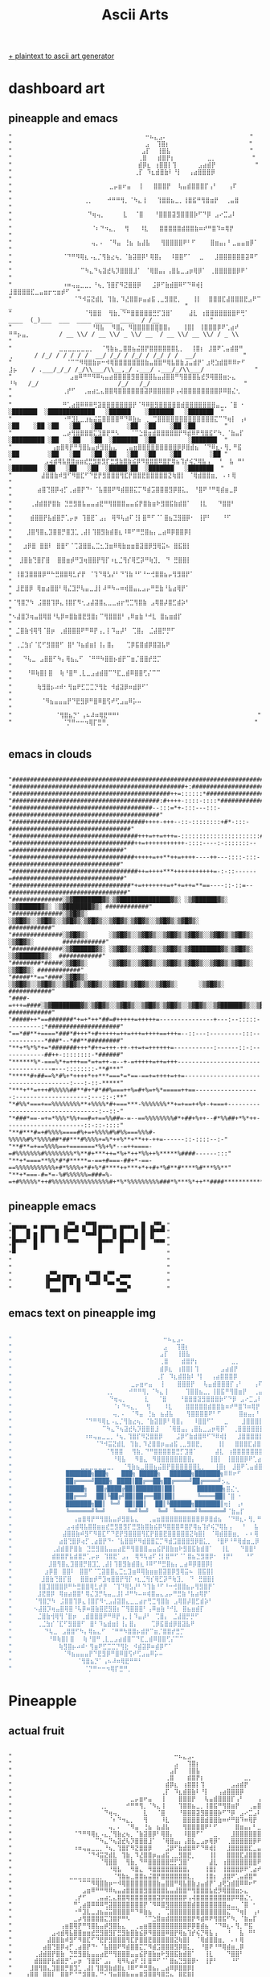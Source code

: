 #+title: Ascii Arts

[[https://patorjk.com/software/taag/][+ plaintext to ascii art generator]]

* dashboard art
** pineapple and emacs
#+begin_src
"                                     ⠒⠦⣄⣠⠄                       "
"                                     ⣠  ⢹⣿⡆                      "
"                                    ⣠⡏  ⢸⣿⣧                      "
"                                   ⢀⣿   ⣾⣿⡟⡆         ⣀⡀          "
"                                   ⣾⡿⣆ ⢰⣿⣿⡇⢹      ⣠⣴⣾⡟           "
"                                  ⢀⡏ ⠹⣆⣾⣿⣷⠇⠘⡇  ⢠⣴⣿⣿⣿⡿            "
"                           ⣀⡤⣶⠖⣤  ⢸   ⣿⣿⣿⡟  ⢧⣤⣾⣿⣿⣿⡏⢠⠃   ⢠⠏       "
"                    ⢀⡀    ⠚⠛⠛⢻⡀⠈⠳⣄⢸   ⢹⣿⣿⣦⣀⡀⢸⣿⣯⠛⢻⣿⣶⡟  ⢀⣤⣿        "
"                     ⠙⢶⢤⡀     ⣇  ⠈⣿   ⠘⣿⣿⣿⣽⣻⣿⣿⣿⡷⠋⠙⡿ ⣠⠔⣉⣠⠇        "
"                      ⠈⠆⠙⠲⣄⡀  ⢻   ⠸⣇   ⣿⣿⣿⣿⣿⣾⣿⣿⣷⠶⠞⠛⣿⠹⠶⢿⡟         "
"                      ⢤⡀⠄ ⠈⠻⣤ ⢘⣦ ⣦⣼⣧   ⢻⣿⣿⣿⣿⠟⠃⠋    ⣿⣶⣤⡄⠃⣀⣤⣤⣶⡿⠁   "
"              ⠈⠙⠛⠻⢿⣆⠠⣄⡈⢻⣷⣔⢦⡀⠈⣷⣽⣿⡿⠃⢿⣿⡄  ⠸⣿⣿⠋⠁  ⣀   ⣸⣿⣿⣿⣿⣿⣿⣽⠿⠋     "
"                   ⠉⠳⣄⠙⢦⣽⣞⢧⡹⣿⣿⣿⣸⠁ ⠈⢿⣿⣤⡄⢠⣿⣧⣀⣠⡶⢿⡿⠁ ⢀⣿⣿⣿⣿⣿⡿⠟⠁       "
"              ⠰⠶⢤⣤⣀⣀⡀⠘⢦⡀⢹⣿⡏⠻⣝⣿⣿⡿   ⣨⡿⠋⣷⣾⣿⠿⠋⠙⠿⢾⡇  ⣸⣿⣿⣿⣿⣏⣀⣤⣶⡖⢒⣶⡾⠋  "
"                 ⠈⠙⠺⣭⣝⣾⣇ ⢹⣷⡀⠹⣜⣿⣿⡶⣤⣴⣯⢀⣀⣻⣿⣟⡀   ⢸⡇  ⣿⣿⣿⣏⣼⣿⣿⣿⣟⣠⠟⠉                  _                              __                "
"                    ⠈⢻⣿⣿  ⢻⣷⡀⠙⠛⣿⣿⣿⣿⣿⣛⡋⣹⣿⠁    ⣼⣇ ⢰⣿⣿⣿⣿⣿⣿⣿⠟⢛⠁             ____  (_)___  ___  ____ _____  ____  / /__              "
"                      ⠘⢿⣧  ⠻⣿⣄ ⠻⣿⣿⣿⣿⣿⣿⣿⣿⡄   ⢸⣿⡇ ⢸⣿⣿⣿⡿⠟⢁⣴⠞ ⠛⠛⡦⣤⡀        / __ \\/ / __ \\/ _ \\/ __ `/ __ \\/ __ \\/ / _ \\             "
"             ⣀⣀⣀⣀⣀⣀⣀⡀  ⠈⢻⣷⣦⣀⣿⣿⣦⣬⣿⡟⣿⣿⣿⣿⣿⣿⣇⡀  ⢸⣿⡆ ⣸⣿⠟⢁⣤⣾⣿⠛       ⢀      / /_/ / / / / /  __/ /_/ / /_/ / /_/ / /  __/             "
"               ⠈⠉⠉⠻⢿⣿⣷⡶⠒⠺⢿⣿⣿⣿⣿⣿⣿⣿⣷⣤⣿⣿⠛⢿⣧⣿⣷⣰⣤⣾⡟⠁⣰⢟⣱⣾⣿⠿⠿⠖⠋       ⣸⡦    / .___/_/_/ /_/\\___/\\__,_/ .___/ .___/_/\\___/              "
"                ⣠⣶⠿⠛⠛⠻⠿⢦⣤⣴⣿⣿⣿⣿⣻⣿⣿⣿⣿⣧⣤⣼⣿⣿⠛⢻⣿⣿⣿⣧⣞⡻⢿⣿⣿⣶⡢⣄         ⠘⠳   /_/                      /_/   /_/                          "
"              ⢀⡞⠋  ⢀⣤⣴⣂⣄⣿⣿⢿⣿⣿⣿⣿⣿⣿⣽⡿⣿⣿⣿⣿⡿⢠⢼⣿⣿⣿⣿⣿⣿⣿⣿⡿⠿⣿⣌⢂                                                                         "
"              ⠛⢁⣴⣿⠿⠿⠿⢛⣽⣿⣿⣿⣿⣿⣿⣿⡟⠈⠻⠿⣿⣻⣿⣿⣿⣿⣿⣾⣿⣿⣿⣿⣿⣿⣿⣤⣀⡀⠈⣿ ⠂             ░███████  ░█████████████   ░██████    ░███████   ░███████  "
"              ⠐⠛⣹⣇⣀⣰⣦⣬⣭⣿⣿⣿⣿⠛⠙⠿⣷⣦ ⢀ ⢉⣿⣿⣿⣿⣿⣿⣿⣿⣿⣿⣿⣿⣿⣍⠉⠙⢶⡇ ⢠⠆           ░██    ░██ ░██   ░██   ░██       ░██  ░██    ░██ ░██        "
"              ⣀⡴⢻⣿⣿⣿⣿⣍⣹⣿⡟⠛⠣   ⠈⠉⣑⣿⣶⣾⣿⣿⣿⣿⣿⡟⠻⣾⠿⠟⢻⣿⣯⠋⠳⡀⠈⣷⣤⡏            ░█████████ ░██   ░██   ░██  ░███████  ░██         ░███████  "
"           ⢠⣶⣿⢿⡟⠛⢻⣿⣧⣤⡾⣻⣿⣧⣄  ⢀⣤⣶⣿⣿⣿⣿⣿⣿⣿⣿⣿⡿⡿⣿⣾⣦ ⠈⠙⠿⣆⠄⢻⡀⠛⣯             ░██        ░██   ░██   ░██ ░██   ░██  ░██    ░██        ░██ "
"         ⣠⢴⣾⢿⣧⣿⣿⣶⣶⣞⣛⣻⣿⣻⡏⣛⣻⣷⣿⣷⣮⡿⠻⣿⣿⣿⠿⣿⡟⢿⣦⢹⡞⢮⡙⢿⣧⢠  ⠘  ⣧ ⠛⠃             ░███████  ░██   ░██   ░██  ░█████░██  ░███████   ░███████  "
"        ⣼⣿⣿⣷⠾⣻⠋⠻⣿⣏⠋⠙⣟⡟⣻⣿⣿⣿⢻⣏⡟⣿⣿⣟⣿⣿⣿⣿⣿⣝⢷⣿⡇ ⠈⢿⣾⣿⣿⣶⡀ ⠄⠆⢿                                                                           "
"       ⣴⣿⢙⣿⡿⢴⡋⢀⣴⣿⡟⠙⠂⠈⣧⣿⣿⠟⠻⣾⣿⣿⣍⡉⠻⣾⣩⣿⣿⣿⣻⡿⣿⣅⡀ ⠘⣿⠟⠘⠛⢿⣾⣶⣀⡿                                                                           "
"     ⢀⣼⣾⣿⡟⣿⣷ ⣙⣛⣻⣿⣧⣤⣤⣴⣟⠛⢻⣿⣿⣿⣤⣤⣮⡟⣿⣷⣶⠗⣻⣿⣯⣷⣾⣿⠁  ⢸⣇   ⠙⣿⣿⠃                                                                           "
"     ⣾⣿⣿⡟⣧⣾⣿⡛⢁⡤⡶ ⢹⣿⣟⠁⣠⡄ ⢿⠻⢧⣴⠏⢘⡇⣿⠛⠋⠈⠁⣿⣦⣙⣻⣿⡿⠂ ⢸⡟⠃   ⠘⠋                                                                            "
"    ⣸⣿⢻⣿⣄⣹⣿⣿⡛⣿⣹⣁⢀⣼⡇⢹⣿⣻⣷⣾⣿⣆⠸⠿⠋⠛⣛⣿⣦⡄⣀⣴⠿⡿⣿⣿⡿⡇                       "
"   ⣰⡿⣿ ⣿⣿⠇ ⣿⣿⠋⠈⢉⣽⣿⣿⣄⣉⣂⣹⣶⠿⢿⣷⣶⣶⣿⣽⣿⡿⣻⢿⣭⠦ ⣿⣯⣿⡇                       "
"  ⣸⣿⣷⢙⣿⡏⣿  ⣿⣿⣶⡾⠛⣹⢶⣿⣿⡟⢻⡏⠰⣆⣈⢻⡎⢿⣋⡽⠛⢷⣹⡀ ⠙ ⣛⣿⣿⡇                       "
" ⢸⣿⣹⣿⣿⣿⡿⠛⠓⣛⣿⣿⢿⣃⡞⡟ ⠈⢹⠙⢿⣣⡜⠃⠙⢹⣷⠘⠋⠘⠒⢚⣿⣿⣦⡤⢻⣻⣿⡟⠁                       "
" ⣸⣟⣿⡿ ⢿⣶⣴⣿⣿⠃⢿⣌⣹⡛⢧⣤⣀⣸⡇⠼⠛⠳⠤⠶⢾⣿⣤⣄⣠⡤⠛⣛⣷⠘⣧⣴⢿⡟⠁                        "
"⠈⢻⣿⡙⠳ ⣨⣿⣿⢹⡿⣄⢸⣿⡏⠻⢂⣠⣼⣽⣿⣄⣀⣀⣴⡖⢛⣉⢻⣿⣷ ⣠⢿⣿⡼⣿⣋⣾⡵⠃                        "
"⠢⣼⣿⡹⢶⣤⣿⢿⣿⠘⢧⡿⠶⣿⣷⣿⣟⣻⣿⡆⠉⢻⣿⣿⣿⠃⢠⠿⣶⣷⠘⠚⣇ ⣿⣦⣶⣾⡏                          "
" ⣈⣿⣷⢺⢿⢻⠈⣿⡶ ⢀⣾⣿⣿⣿⠟⠛⠿⡟⢠⡀⡇⠹⣤⡼⠃ ⢉⣿⡄ ⣈⣼⣿⡛⡛⠋                           "
" ⢀⣈⣳⡎⠈⣏⠋⣻⣿⣿⠋ ⣿⠃⠹⣦⣾⣶⡇⢸⡄⣿⡄   ⢉⡿⣯⣿⣾⡿⣿⣽⣧⠟                            "
"   ⠙⢧⣀ ⣠⣿⣿⠋⠳⡄⢿⣦⣄⠋ ⠈⠛⠛⠳⣿⣿⡦⣾⡟⠉⣶⡈⣿⣿⡞⣛⡉                              "
"    ⠘⠿⢷⣿⡇⣿  ⢷⠘⣿⠛⢀⣇⣀⣠⣴⣾⣿⠉⠙⣏⣀⣾⠿⣿⣿⢋⡌⠉⠉                              "
"       ⢷⣻⣿⡦⠴⠾⠂⢻⣶⠟⣋⣉⣉⡙⢻⣗ ⠺⣾⣽⡿⠶⣾⡿⠋⠁                                "
"        ⠈⠻⣦⣤⣤⣤⡟⠙⣟⣻⡿⠛⣿⠿⣿⢫⠞⢋⣠⣤⠿⡥⠤                                  "
"            ⠈⢻⣿⣦⡙⠁⢠⠦⠼⠶⢿⣟⠛⠛⠃                                      "
"              ⠈⡙⠛⠒⠒⠲⢿⡏⣛⠛⡀                                        "

#+end_src
** emacs in clouds
#+begin_src

"####################################################################################################"
"################################################+:##################################################"
"############################################++=::::::*##############################################"
"#########################################:#++++-::::-::::*##########################################"
"#######################################--:::=*+-:::---:::-##########################################"
"#####################################++++-+++--::-::::::::+#*-:::-##################################"
"###################################+++=++=+++=-::::::::::::::::::::::###############################"
"##################################++=+++++++++++-::::----:-:::::::--=###############################"
"##################################+++++=++**++=++++----++---::::-:::-###############################"
"###################################++=++++***+++++++++++=-:-::------=###############################"
"#################################*+=+++++++=+*+=++=**==----::-::=--#################################"
"##############░▒▓████████▓▒░▒▓██████████████▓▒░ ░▒▓██████▓▒░ ░▒▓██████▓▒░ ░▒▓███████▓▒░ ############"
"##############░▒▓█▓▒░      ░▒▓█▓▒░░▒▓█▓▒░░▒▓█▓▒░▒▓█▓▒░░▒▓█▓▒░▒▓█▓▒░░▒▓█▓▒░▒▓█▓▒░        ############"
"##############░▒▓█▓▒░      ░▒▓█▓▒░░▒▓█▓▒░░▒▓█▓▒░▒▓█▓▒░░▒▓█▓▒░▒▓█▓▒░      ░▒▓█▓▒░        ############"
"##############░▒▓██████▓▒░ ░▒▓█▓▒░░▒▓█▓▒░░▒▓█▓▒░▒▓████████▓▒░▒▓█▓▒░       ░▒▓██████▓▒░  ############"
"########*#####░▒▓█▓▒░      ░▒▓█▓▒░░▒▓█▓▒░░▒▓█▓▒░▒▓█▓▒░░▒▓█▓▒░▒▓█▓▒░             ░▒▓█▓▒░ ############"
"#####**==*####░▒▓█▓▒░      ░▒▓█▓▒░░▒▓█▓▒░░▒▓█▓▒░▒▓█▓▒░░▒▓█▓▒░▒▓█▓▒░░▒▓█▓▒░      ░▒▓█▓▒░ ############"
"####-=+++=####░▒▓████████▓▒░▒▓█▓▒░░▒▓█▓▒░░▒▓█▓▒░▒▓█▓▒░░▒▓█▓▒░░▒▓██████▓▒░░▒▓███████▓▒░  ############"
"#####++*==#######*+=+*++*##=#+++++=+++++=---------------+---:--:::::----------:*####################"
"==*##**+====*###*#+++*+#+++++=++=+++=++++==+++=--::---:---------:::------------*###*--*##**#########"
"**+*%*%*+=*#######+++*#++=+++-++-++=+=++++++=-----------:------::-:------------##++-::::::::-*######"
"******%*-===%*+=+++==*=+=++-=--+-=+++++=++=+++-----------------------------------=---::::::::-**#***"
"*****#+##==%*#%+*++++*++***===*=*==-==+=++++=++=--------------------------------------:---:-::-*****"
"***+**=+++#%%%%%##**#+*#*##%===++%=#+%=+%*=====++==------------------:--------------------:---::-:**"
"*#%%*===+==%%%%%%%%**+%%%%*#+===***-%%%%%%%**+=+==++%+-+===+----------------------------------:--::-"
"*###*==-=+=*%%%*%%+==#=+==%%##=-=--==%%%%%%%%#*+##+%++--#*%%##+*%*++----------------------::-::-::::"
"**#***#=+#%%%%====#%+=+%%%%#%#%%===%%%#-%%%%%#%*%%%%##*##***#%%%%+=%*++%**+**++-++=------::-::::--:-"
"**#**=+==%%%%==+=======*%%+%*--=++====-=#%%%%%%%#%%%%%%%%*%**#+***++=*%+*++*%%++%*****%####------:::"
"**+*====**%%*#*#*****=-==+#===-##+*-==-==%%%%%%%%%%%+#*%%%%+*#+%*#****++***+*++#+*%#**#****%#***%%**"
"**+*===-#=*=-%#%%%%%%=###=%-=+#%%%%%*++#%%%%%%%%%%%%%%%%#+*%*%%%%%%%%%###*%***%*++**####***********#"
#+end_src
** pineapple\n emacs
#+begin_src
"▄▄▄▄  ▄ ▄▄▄▄  ▗▞▀▚▖▗▞▀▜▌▄▄▄▄  ▄▄▄▄  █ ▗▞▀▚▖"
"█   █ ▄ █   █ ▐▛▀▀▘▝▚▄▟▌█   █ █   █ █ ▐▛▀▀▘"
"█▄▄▄▀ █ █   █ ▝▚▄▄▖     █▄▄▄▀ █▄▄▄▀ █ ▝▚▄▄▖"
"█     █                 █     █     █      "
"▀                       ▀     ▀            "
"                                           "
"                                           "
"         ▗▞▀▚▖▄▄▄▄  ▗▞▀▜▌▗▞▀▘ ▄▄▄          "
"         ▐▛▀▀▘█ █ █ ▝▚▄▟▌▝▚▄▖▀▄▄           "
"         ▝▚▄▄▖█   █          ▄▄▄▀          "
#+end_src
** emacs text on pineapple img
#+begin_src lisp

"                                          ⠒⠦⣄⣠⠄                            "
"                                          ⣠⠀⠀⢹⣿⡆                           "
"                                         ⣠⡏⠀⠀⢸⣿⣧                           "
"                                         ⢀⣿⠀⠀⠀⣾⣿⡟⡆         ⣀⡀              "
"                                         ⣾⡿⣆⠀⢰⣿⣿⡇⢹      ⣠⣴⣾⡟               "
"                                        ⢀⡏⠀⠹⣆⣾⣿⣷⠇⠘⡇  ⢠⣴⣿⣿⣿⡿                "
"                                 ⣀⡤⣶⠖⣤  ⢸⠀⠀⠀⣿⣿⣿⡟⠀⠀⢧⣤⣾⣿⣿⣿⡏⢠⠃   ⢠⠏           "
"                          ⢀⡀    ⠚⠛⠛⢻⡀⠈⠳⣄⢸⠀⠀⠀⠀⢹⣿⣿⣦⣀⡀⢸⣿⣯⠛⢻⣿⣶⡟  ⢀⣤⣿           "
"                           ⠙⢶⢤⡀     ⣇⠀⠀⠈⣿⠀⠀⠀⠘⣿⣿⣿⣽⣻⣿⣿⣿⡷⠋⠙⡿ ⣠⠔⣉⣠⠇            "
"                            ⠈⠆⠙⠲⣄⡀  ⢻⠀⠀⠀⠸⣇⠀⠀⠀⣿⣿⣿⣿⣿⣾⣿⣿⣷⠶⠞⠛⣿⠹⠶⢿⡟             "
"                            ⢤⡀⠄⠀⠈⠻⣤ ⢘⣦⠀⣦⣼⣧⠀⠀⠀⢻⣿⣿⣿⣿⠟⠃⠋⠀⠀⠀⠀⣿⣶⣤⡄⠃⣀⣤⣤⣶⡿⠁       "
"                    ⠈⠙⠛⠻⢿⣆⠠⣄⡈⢻⣷⣔⢦⡀⠈⣷⣽⣿⡿⠃⢿⣿⡄⠀⠀⠸⣿⣿⠋⠁⠀⠀⣀⠀⠀⠀⣸⣿⣿⣿⣿⣿⣿⣽⠿⠋         "
"                         ⠉⠳⣄⠙⢦⣽⣞⢧⡹⣿⣿⣿⣸⠀⠀⠈⢿⣿⣤⡄⢠⣿⣧⣀⣠⡶⢿⡿⠁⠀⢀⣿⣿⣿⣿⣿⡿⠟⠁           "
"                    ⠰⠶⢤⣤⣀⣀⡀⠘⢦⡀⢹⣿⡏⠻⣝⣿⣿⡿⠀⠀⠀⣨⡿⠋⣷⣾⣿⠿⠋⠙⠿⢾⡇⠀⠀⣸⣿⣿⣿⣿⣏⣀⣤⣶⡖⢒⣶⡾⠋      "
"                       ⠈⠙⠺⣭⣝⣾⣇⠀⢹⣷⡀⠹⣜⣿⣿⡶⣤⣴⣯⢀⣀⣻⣿⣟⡀⠀⠀⠀⢸⡇⠀⠀⣿⣿⣿⣏⣼⣿⣿⣿⣟⣠⠟⠉        "
"                          ⠈⢻⣿⣿⠀⠀⢻⣷⡀⠙⠛⣿⣿⣿⣿⣿⣛⡋⣹⣿⠁⠀⠀⠀⠀⣼⣇⠀⢰⣿⣿⣿⣿⣿⣿⣿⠟⢛⠁          "
"                            ⠘⢿⣧⠀⠀⠻⣿⣄⠀⠻⣿⣿⣿⣿⣿⣿⣿⣿⡄⠀⠀⠀⢸⣿⡇⠀⢸⣿⣿⣿⡿⠟⢁⣴⠞            "
"                   ⣀⣀⣀⣀⣀⣀⣀⡀  ⠈⢻⣷⣦⣀⣿⣿⣦⣬⣿⡟⣿⣿⣿⣿⣿⣿⣇⡀⠀⠀⢸⣿⡆⠀⣸⣿⠟⢁⣤⣾⣿⠛             "
"               ███████╗███╗⠀⠀ ███╗ █████╗⠀⠀██████╗███████╗⠿⠿⠖⠋             "
"               ██╔════╝████╗⠀████║██╔══██╗██╔════╝██╔════╝⡢⣄               "
"               █████╗⠀⠀██╔████╔██║███████║██║⠀⠀⠀⠀⠀███████╗⣿⣌⢂              "
"               ██╔══╝⠀⠀██║╚██╔╝██║██╔══██║██║⠀⠀⠀⠀⠀╚════██║⠈⣿ ⠂             "
"               ███████╗██║⠀╚═╝⠀██║██║⠀⠀██║╚██████╗███████║⢶⡇ ⢠⠆            "
"               ╚══════╝╚═╝⠀⠀⠀⠀⠀╚═╝╚═╝⠀⠀╚═╝⠀╚═════╝╚══════╝⠈⣷⣤⡏             "
"                 ⢠⣶⣿⢿⡟⠛⢻⣿⣧⣤⡾⣻⣿⣧⣄⠀⠀⢀⣤⣶⣿⣿⣿⣿⣿⣿⣿⣿⣿⡿⡿⣿⣾⣦⠀⠈⠙⠿⣆⠄⢻⡀⠛⣯              "
"               ⣠⢴⣾⢿⣧⣿⣿⣶⣶⣞⣛⣻⣿⣻⡏⣛⣻⣷⣿⣷⣮⡿⠻⣿⣿⣿⠿⣿⡟⢿⣦⢹⡞⢮⡙⢿⣧⢠⠀⠀⠘⠀⠀⣧ ⠛⠃             "
"              ⣼⣿⣿⣷⠾⣻⠋⠻⣿⣏⠋⠙⣟⡟⣻⣿⣿⣿⢻⣏⡟⣿⣿⣟⣿⣿⣿⣿⣿⣝⢷⣿⡇ ⠈⢿⣾⣿⣿⣶⡀⠀⠄⠆⢿                "
"             ⣴⣿⢙⣿⡿⢴⡋⢀⣴⣿⡟⠙⠂⠈⣧⣿⣿⠟⠻⣾⣿⣿⣍⡉⠻⣾⣩⣿⣿⣿⣻⡿⣿⣅⡀ ⠘⣿⠟⠘⠛⢿⣾⣶⣀⡿                "
"           ⢀⣼⣾⣿⡟⣿⣷⠀⣙⣛⣻⣿⣧⣤⣤⣴⣟⠛⢻⣿⣿⣿⣤⣤⣮⡟⣿⣷⣶⠗⣻⣿⣯⣷⣾⣿⠁  ⢸⣇   ⠙⣿⣿⠃                "
"           ⣾⣿⣿⡟⣧⣾⣿⡛⢁⡤⡶⠀⢹⣿⣟⠁⣠⡄⠀⢿⠻⢧⣴⠏⢘⡇⣿⠛⠋⠈⠁⣿⣦⣙⣻⣿⡿⠂ ⢸⡟⠃   ⠘⠋                 "
"          ⣸⣿⢻⣿⣄⣹⣿⣿⡛⣿⣹⣁⢀⣼⡇⢹⣿⣻⣷⣾⣿⣆⠸⠿⠋⠛⣛⣿⣦⡄⣀⣴⠿⡿⣿⣿⡿⡇                           "
"         ⣰⡿⣿⠀⣿⣿⠇⠀⣿⣿⠋⠈⢉⣽⣿⣿⣄⣉⣂⣹⣶⠿⢿⣷⣶⣶⣿⣽⣿⡿⣻⢿⣭⠦⠀⣿⣯⣿⡇                           "
"        ⣸⣿⣷⢙⣿⡏⣿⠀⠀⣿⣿⣶⡾⠛⣹⢶⣿⣿⡟⢻⡏⠰⣆⣈⢻⡎⢿⣋⡽⠛⢷⣹⡀⠀⠙⠀⣛⣿⣿⡇                           "
"       ⢸⣿⣹⣿⣿⣿⡿⠛⠓⣛⣿⣿⢿⣃⡞⡟⠀⠈⢹⠙⢿⣣⡜⠃⠙⢹⣷⠘⠋⠘⠒⢚⣿⣿⣦⡤⢻⣻⣿⡟⠁                           "
"       ⣸⣟⣿⡿⠀⢿⣶⣴⣿⣿⠃⢿⣌⣹⡛⢧⣤⣀⣸⡇⠼⠛⠳⠤⠶⢾⣿⣤⣄⣠⡤⠛⣛⣷⠘⣧⣴⢿⡟⠁                            "
"      ⠈⢻⣿⡙⠳⠀⣨⣿⣿⢹⡿⣄⢸⣿⡏⠻⢂⣠⣼⣽⣿⣄⣀⣀⣴⡖⢛⣉⢻⣿⣷⠀⣠⢿⣿⡼⣿⣋⣾⡵⠃                            "
"      ⠢⣼⣿⡹⢶⣤⣿⢿⣿⠘⢧⡿⠶⣿⣷⣿⣟⣻⣿⡆⠉⢻⣿⣿⣿⠃⢠⠿⣶⣷⠘⠚⣇⠀⣿⣦⣶⣾⡏                              "
"       ⣈⣿⣷⢺⢿⢻⠈⣿⡶⠀⢀⣾⣿⣿⣿⠟⠛⠿⡟⢠⡀⡇⠹⣤⡼⠃⠀⢉⣿⡄⠀⣈⣼⣿⡛⡛⠋                               "
"       ⢀⣈⣳⡎⠈⣏⠋⣻⣿⣿⠋⠀⣿⠃⠹⣦⣾⣶⡇⢸⡄⣿⡄⠀⠀⠀⢉⡿⣯⣿⣾⡿⣿⣽⣧⠟                                "
"         ⠙⢧⣀⠀⣠⣿⣿⠋⠳⡄⢿⣦⣄⠋⠀⠈⠛⠛⠳⣿⣿⡦⣾⡟⠉⣶⡈⣿⣿⡞⣛⡉                                  "
"          ⠘⠿⢷⣿⡇⣿⠀⠀⢷⠘⣿⠛⢀⣇⣀⣠⣴⣾⣿⠉⠙⣏⣀⣾⠿⣿⣿⢋⡌⠉⠉                                  "
"             ⢷⣻⣿⡦⠴⠾⠂⢻⣶⠟⣋⣉⣉⡙⢻⣗⠀⠺⣾⣽⡿⠶⣾⡿⠋⠁                                    "
"              ⠈⠻⣦⣤⣤⣤⡟⠙⣟⣻⡿⠛⣿⠿⣿⢫⠞⢋⣠⣤⠿⡥⠤                                      "
"                  ⠈⢻⣿⣦⡙⠁⢠⠦⠼⠶⢿⣟⠛⠛⠃                                          "
"                    ⠈⡙⠛⠒⠒⠲⢿⡏⣛⠛⡀                                            "
#+end_src
* Pineapple
** actual fruit
#+begin_src

"⠀⠀⠀⠀⠀⠀⠀⠀⠀⠀⠀⠀⠀⠀⠀⠀⠀⠀⠀⠀⠀⠀⠀⠀⠀⠀⠀⠀⠀⠀⠀⠀⠀⠀⠀⠀⠀⠒⠦⣄⣠⠄⠀⠀⠀⠀⠀⠀⠀⠀⠀⠀⠀⠀⠀⠀⠀⠀⠀⠀⠀⠀⠀⠀⠀"
"⠀⠀⠀⠀⠀⠀⠀⠀⠀⠀⠀⠀⠀⠀⠀⠀⠀⠀⠀⠀⠀⠀⠀⠀⠀⠀⠀⠀⠀⠀⠀⠀⠀⠀⠀⠀⠀⣠⠀⠀⢹⣿⡆⠀⠀⠀⠀⠀⠀⠀⠀⠀⠀⠀⠀⠀⠀⠀⠀⠀⠀⠀⠀⠀⠀"
"⠀⠀⠀⠀⠀⠀⠀⠀⠀⠀⠀⠀⠀⠀⠀⠀⠀⠀⠀⠀⠀⠀⠀⠀⠀⠀⠀⠀⠀⠀⠀⠀⠀⠀⠀⠀⣠⡏⠀⠀⢸⣿⣧⠀⠀⠀⠀⠀⠀⠀⠀⠀⠀⠀⠀⠀⠀⠀⠀⠀⠀⠀⠀⠀⠀"
"⠀⠀⠀⠀⠀⠀⠀⠀⠀⠀⠀⠀⠀⠀⠀⠀⠀⠀⠀⠀⠀⠀⠀⠀⠀⠀⠀⠀⠀⠀⠀⠀⠀⠀⠀⢀⣿⠀⠀⠀⣾⣿⡟⡆⠀⠀⠀⠀⠀⠀⠀⠀⠀⣀⡀⠀⠀⠀⠀⠀⠀⠀⠀⠀⠀"
"⠀⠀⠀⠀⠀⠀⠀⠀⠀⠀⠀⠀⠀⠀⠀⠀⠀⠀⠀⠀⠀⠀⠀⠀⠀⠀⠀⠀⠀⠀⠀⠀⠀⠀⠀⣾⡿⣆⠀⢰⣿⣿⡇⢹⠀⠀⠀⠀⠀⠀⣠⣴⣾⡟⠀⠀⠀⠀⠀⠀⠀⠀⠀⠀⠀"
"⠀⠀⠀⠀⠀⠀⠀⠀⠀⠀⠀⠀⠀⠀⠀⠀⠀⠀⠀⠀⠀⠀⠀⠀⠀⠀⠀⠀⠀⠀⠀⠀⠀⠀⢀⡏⠀⠹⣆⣾⣿⣷⠇⠘⡇⠀⠀⢠⣴⣿⣿⣿⡿⠀⠀⠀⠀⠀⠀⠀⠀⠀⠀⠀⠀"
"⠀⠀⠀⠀⠀⠀⠀⠀⠀⠀⠀⠀⠀⠀⠀⠀⠀⠀⠀⠀⠀⠀⠀⠀⠀⠀⠀⣀⡤⣶⠖⣤⠀⠀⢸⠀⠀⠀⣿⣿⣿⡟⠀⠀⢧⣤⣾⣿⣿⣿⡏⢠⠃⠀⠀⠀⢠⠏⠀⠀⠀⠀⠀⠀⠀"
"⠀⠀⠀⠀⠀⠀⠀⠀⠀⠀⠀⠀⠀⠀⠀⠀⠀⠀⠀⠀⢀⡀⠀⠀⠀⠀⠚⠛⠛⢻⡀⠈⠳⣄⢸⠀⠀⠀⢹⣿⣿⣦⣀⡀⢸⣿⣯⠛⢻⣿⣶⡟⠀⠀⢀⣤⣿⠀⠀⠀⠀⠀⠀⠀⠀"
"⠀⠀⠀⠀⠀⠀⠀⠀⠀⠀⠀⠀⠀⠀⠀⠀⠀⠀⠀⠀⠀⠙⢶⢤⡀⠀⠀⠀⠀⠀⣇⠀⠀⠈⣿⠀⠀⠀⠘⣿⣿⣿⣽⣻⣿⣿⣿⡷⠋⠙⡿⠀⣠⠔⣉⣠⠇⠀⠀⠀⠀⠀⠀⠀⠀"
"⠀⠀⠀⠀⠀⠀⠀⠀⠀⠀⠀⠀⠀⠀⠀⠀⠀⠀⠀⠀⠀⠀⠈⠆⠙⠲⣄⡀⠀⠀⢻⠀⠀⠀⠸⣇⠀⠀⠀⣿⣿⣿⣿⣿⣾⣿⣿⣷⠶⠞⠛⣿⠹⠶⢿⡟⠀⠀⠀⠀⠀⠀⠀⠀⠀"
"⠀⠀⠀⠀⠀⠀⠀⠀⠀⠀⠀⠀⠀⠀⠀⠀⠀⠀⠀⠀⠀⠀⢤⡀⠄⠀⠈⠻⣤⠀⢘⣦⠀⣦⣼⣧⠀⠀⠀⢻⣿⣿⣿⣿⠟⠃⠋⠀⠀⠀⠀⣿⣶⣤⡄⠃⣀⣤⣤⣶⡿⠁⠀⠀⠀"
"⠀⠀⠀⠀⠀⠀⠀⠀⠀⠀⠀⠀⠀⠀⠈⠙⠛⠻⢿⣆⠠⣄⡈⢻⣷⣔⢦⡀⠈⣷⣽⣿⡿⠃⢿⣿⡄⠀⠀⠸⣿⣿⠋⠁⠀⠀⣀⠀⠀⠀⣸⣿⣿⣿⣿⣿⣿⣽⠿⠋⠀⠀⠀⠀⠀"
"⠀⠀⠀⠀⠀⠀⠀⠀⠀⠀⠀⠀⠀⠀⠀⠀⠀⠀⠀⠉⠳⣄⠙⢦⣽⣞⢧⡹⣿⣿⣿⣸⠁⠀⠈⢿⣿⣤⡄⢠⣿⣧⣀⣠⡶⢿⡿⠁⠀⢀⣿⣿⣿⣿⣿⡿⠟⠁⠀⠀⠀⠀⠀⠀⠀"
"⠀⠀⠀⠀⠀⠀⠀⠀⠀⠀⠀⠀⠀⠀⠰⠶⢤⣤⣀⣀⡀⠘⢦⡀⢹⣿⡏⠻⣝⣿⣿⡿⠀⠀⠀⣨⡿⠋⣷⣾⣿⠿⠋⠙⠿⢾⡇⠀⠀⣸⣿⣿⣿⣿⣏⣀⣤⣶⡖⢒⣶⡾⠋⠀⠀"
"⠀⠀⠀⠀⠀⠀⠀⠀⠀⠀⠀⠀⠀⠀⠀⠀⠀⠈⠙⠺⣭⣝⣾⣇⠀⢹⣷⡀⠹⣜⣿⣿⡶⣤⣴⣯⢀⣀⣻⣿⣟⡀⠀⠀⠀⢸⡇⠀⠀⣿⣿⣿⣏⣼⣿⣿⣿⣟⣠⠟⠉⠀⠀⠀⠀"
"⠀⠀⠀⠀⠀⠀⠀⠀⠀⠀⠀⠀⠀⠀⠀⠀⠀⠀⠀⠀⠈⢻⣿⣿⠀⠀⢻⣷⡀⠙⠛⣿⣿⣿⣿⣿⣛⡋⣹⣿⠁⠀⠀⠀⠀⣼⣇⠀⢰⣿⣿⣿⣿⣿⣿⣿⠟⢛⠁⠀⠀⠀⠀⠀⠀"
"⠀⠀⠀⠀⠀⠀⠀⠀⠀⠀⠀⠀⠀⠀⠀⠀⠀⠀⠀⠀⠀⠀⠘⢿⣧⠀⠀⠻⣿⣄⠀⠻⣿⣿⣿⣿⣿⣿⣿⣿⡄⠀⠀⠀⢸⣿⡇⠀⢸⣿⣿⣿⡿⠟⢁⣴⠞⠀⠛⠛⡦⣤⡀⠀⠀"
"⠀⠀⠀⠀⠀⠀⠀⠀⠀⠀⠀⠀⠀⣀⣀⣀⣀⣀⣀⣀⡀⠀⠀⠈⢻⣷⣦⣀⣿⣿⣦⣬⣿⡟⣿⣿⣿⣿⣿⣿⣇⡀⠀⠀⢸⣿⡆⠀⣸⣿⠟⢁⣤⣾⣿⠛⠀⠀⠀⠀⠀⠀⠀⢀⠀"
"⠀⠀⠀⠀⠀⠀⠀⠀⠀⠀⠀⠀⠀⠀⠀⠈⠉⠉⠻⢿⣿⣷⡶⠒⠺⢿⣿⣿⣿⣿⣿⣿⣿⣷⣤⣿⣿⠛⢿⣧⣿⣷⣰⣤⣾⡟⠁⣰⢟⣱⣾⣿⠿⠿⠖⠋⠀⠀⠀⠀⠀⠀⠀⣸⡦"
"⠀⠀⠀⠀⠀⠀⠀⠀⠀⠀⠀⠀⠀⠀⠀⠀⣠⣶⠿⠛⠛⠻⠿⢦⣤⣴⣿⣿⣿⣿⣻⣿⣿⣿⣿⣧⣤⣼⣿⣿⠛⢻⣿⣿⣿⣧⣞⡻⢿⣿⣿⣶⡢⣄⠀⠀⠀⠀⠀⠀⠀⠀⠀⠘⠳"
"⠀⠀⠀⠀⠀⠀⠀⠀⠀⠀⠀⠀⠀⠀⢀⡞⠋⠀⠀⢀⣤⣴⣂⣄⣿⣿⢿⣿⣿⣿⣿⣿⣿⣽⡿⣿⣿⣿⣿⡿⢠⢼⣿⣿⣿⣿⣿⣿⣿⣿⡿⠿⣿⣌⢂⠀⠀⠀⠀⠀⠀⠀⠀⠀⠀"
"⠀⠀⠀⠀⠀⠀⠀⠀⠀⠀⠀⠀⠀⠀⠛⢁⣴⣿⠿⠿⠿⢛⣽⣿⣿⣿⣿⣿⣿⣿⡟⠈⠻⠿⣿⣻⣿⣿⣿⣿⣿⣾⣿⣿⣿⣿⣿⣿⣿⣤⣀⡀⠈⣿⠀⠂⠀⠀⠀⠀⠀⠀⠀⠀⠀"
"⠀⠀⠀⠀⠀⠀⠀⠀⠀⠀⠀⠀⠀⠀⠐⠛⣹⣇⣀⣰⣦⣬⣭⣿⣿⣿⣿⠛⠙⠿⣷⣦⠀⢀⠀⢉⣿⣿⣿⣿⣿⣿⣿⣿⣿⣿⣿⣿⣿⣍⠉⠙⢶⡇⠀⢠⠆⠀⠀⠀⠀⠀⠀⠀⠀"
"⠀⠀⠀⠀⠀⠀⠀⠀⠀⠀⠀⠀⠀⠀⣀⡴⢻⣿⣿⣿⣿⣍⣹⣿⡟⠛⠣⠀⠀⠀⠈⠉⣑⣿⣶⣾⣿⣿⣿⣿⣿⡟⠻⣾⠿⠟⢻⣿⣯⠋⠳⡀⠈⣷⣤⡏⠀⠀⠀⠀⠀⠀⠀⠀⠀"
"⠀⠀⠀⠀⠀⠀⠀⠀⠀⠀⠀⢠⣶⣿⢿⡟⠛⢻⣿⣧⣤⡾⣻⣿⣧⣄⠀⠀⢀⣤⣶⣿⣿⣿⣿⣿⣿⣿⣿⣿⡿⡿⣿⣾⣦⠀⠈⠙⠿⣆⠄⢻⡀⠛⣯⠀⠀⠀⠀⠀⠀⠀⠀⠀⠀"
"⠀⠀⠀⠀⠀⠀⠀⠀⠀⣠⢴⣾⢿⣧⣿⣿⣶⣶⣞⣛⣻⣿⣻⡏⣛⣻⣷⣿⣷⣮⡿⠻⣿⣿⣿⠿⣿⡟⢿⣦⢹⡞⢮⡙⢿⣧⢠⠀⠀⠘⠀⠀⣧⠀⠛⠃⠀⠀⠀⠀⠀⠀⠀⠀⠀"
"⠀⠀⠀⠀⠀⠀⠀⠀⣼⣿⣿⣷⠾⣻⠋⠻⣿⣏⠋⠙⣟⡟⣻⣿⣿⣿⢻⣏⡟⣿⣿⣟⣿⣿⣿⣿⣿⣝⢷⣿⡇⠀⠈⢿⣾⣿⣿⣶⡀⠀⠄⠆⢿⠀⠀⠀⠀⠀⠀⠀⠀⠀⠀⠀⠀"
"⠀⠀⠀⠀⠀⠀⠀⣴⣿⢙⣿⡿⢴⡋⢀⣴⣿⡟⠙⠂⠈⣧⣿⣿⠟⠻⣾⣿⣿⣍⡉⠻⣾⣩⣿⣿⣿⣻⡿⣿⣅⡀⠀⠘⣿⠟⠘⠛⢿⣾⣶⣀⡿⠀⠀⠀⠀⠀⠀⠀⠀⠀⠀⠀⠀"
"⠀⠀⠀⠀⠀⢀⣼⣾⣿⡟⣿⣷⠀⣙⣛⣻⣿⣧⣤⣤⣴⣟⠛⢻⣿⣿⣿⣤⣤⣮⡟⣿⣷⣶⠗⣻⣿⣯⣷⣾⣿⠁⠀⠀⢸⣇⠀⠀⠀⠙⣿⣿⠃⠀⠀⠀⠀⠀⠀⠀⠀⠀⠀⠀⠀"
"⠀⠀⠀⠀⠀⣾⣿⣿⡟⣧⣾⣿⡛⢁⡤⡶⠀⢹⣿⣟⠁⣠⡄⠀⢿⠻⢧⣴⠏⢘⡇⣿⠛⠋⠈⠁⣿⣦⣙⣻⣿⡿⠂⠀⢸⡟⠃⠀⠀⠀⠘⠋⠀⠀⠀⠀⠀⠀⠀⠀⠀⠀⠀⠀⠀"
"⠀⠀⠀⠀⣸⣿⢻⣿⣄⣹⣿⣿⡛⣿⣹⣁⢀⣼⡇⢹⣿⣻⣷⣾⣿⣆⠸⠿⠋⠛⣛⣿⣦⡄⣀⣴⠿⡿⣿⣿⡿⡇⠀⠀⠀⠀⠀⠀⠀⠀⠀⠀⠀⠀⠀⠀⠀⠀⠀⠀⠀⠀⠀⠀⠀"
"⠀⠀⠀⣰⡿⣿⠀⣿⣿⠇⠀⣿⣿⠋⠈⢉⣽⣿⣿⣄⣉⣂⣹⣶⠿⢿⣷⣶⣶⣿⣽⣿⡿⣻⢿⣭⠦⠀⣿⣯⣿⡇⠀⠀⠀⠀⠀⠀⠀⠀⠀⠀⠀⠀⠀⠀⠀⠀⠀⠀⠀⠀⠀⠀⠀"
"⠀⠀⣸⣿⣷⢙⣿⡏⣿⠀⠀⣿⣿⣶⡾⠛⣹⢶⣿⣿⡟⢻⡏⠰⣆⣈⢻⡎⢿⣋⡽⠛⢷⣹⡀⠀⠙⠀⣛⣿⣿⡇⠀⠀⠀⠀⠀⠀⠀⠀⠀⠀⠀⠀⠀⠀⠀⠀⠀⠀⠀⠀⠀⠀⠀"
"⠀⢸⣿⣹⣿⣿⣿⡿⠛⠓⣛⣿⣿⢿⣃⡞⡟⠀⠈⢹⠙⢿⣣⡜⠃⠙⢹⣷⠘⠋⠘⠒⢚⣿⣿⣦⡤⢻⣻⣿⡟⠁⠀⠀⠀⠀⠀⠀⠀⠀⠀⠀⠀⠀⠀⠀⠀⠀⠀⠀⠀⠀⠀⠀⠀"
"⠀⣸⣟⣿⡿⠀⢿⣶⣴⣿⣿⠃⢿⣌⣹⡛⢧⣤⣀⣸⡇⠼⠛⠳⠤⠶⢾⣿⣤⣄⣠⡤⠛⣛⣷⠘⣧⣴⢿⡟⠁⠀⠀⠀⠀⠀⠀⠀⠀⠀⠀⠀⠀⠀⠀⠀⠀⠀⠀⠀⠀⠀⠀⠀⠀"
"⠈⢻⣿⡙⠳⠀⣨⣿⣿⢹⡿⣄⢸⣿⡏⠻⢂⣠⣼⣽⣿⣄⣀⣀⣴⡖⢛⣉⢻⣿⣷⠀⣠⢿⣿⡼⣿⣋⣾⡵⠃⠀⠀⠀⠀⠀⠀⠀⠀⠀⠀⠀⠀⠀⠀⠀⠀⠀⠀⠀⠀⠀⠀⠀⠀"
"⠢⣼⣿⡹⢶⣤⣿⢿⣿⠘⢧⡿⠶⣿⣷⣿⣟⣻⣿⡆⠉⢻⣿⣿⣿⠃⢠⠿⣶⣷⠘⠚⣇⠀⣿⣦⣶⣾⡏⠀⠀⠀⠀⠀⠀⠀⠀⠀⠀⠀⠀⠀⠀⠀⠀⠀⠀⠀⠀⠀⠀⠀⠀⠀⠀"
"⠀⣈⣿⣷⢺⢿⢻⠈⣿⡶⠀⢀⣾⣿⣿⣿⠟⠛⠿⡟⢠⡀⡇⠹⣤⡼⠃⠀⢉⣿⡄⠀⣈⣼⣿⡛⡛⠋⠀⠀⠀⠀⠀⠀⠀⠀⠀⠀⠀⠀⠀⠀⠀⠀⠀⠀⠀⠀⠀⠀⠀⠀⠀⠀⠀"
"⠀⢀⣈⣳⡎⠈⣏⠋⣻⣿⣿⠋⠀⣿⠃⠹⣦⣾⣶⡇⢸⡄⣿⡄⠀⠀⠀⢉⡿⣯⣿⣾⡿⣿⣽⣧⠟⠀⠀⠀⠀⠀⠀⠀⠀⠀⠀⠀⠀⠀⠀⠀⠀⠀⠀⠀⠀⠀⠀⠀⠀⠀⠀⠀⠀"
"⠀⠀⠀⠙⢧⣀⠀⣠⣿⣿⠋⠳⡄⢿⣦⣄⠋⠀⠈⠛⠛⠳⣿⣿⡦⣾⡟⠉⣶⡈⣿⣿⡞⣛⡉⠀⠀⠀⠀⠀⠀⠀⠀⠀⠀⠀⠀⠀⠀⠀⠀⠀⠀⠀⠀⠀⠀⠀⠀⠀⠀⠀⠀⠀⠀"
"⠀⠀⠀⠀⠘⠿⢷⣿⡇⣿⠀⠀⢷⠘⣿⠛⢀⣇⣀⣠⣴⣾⣿⠉⠙⣏⣀⣾⠿⣿⣿⢋⡌⠉⠉⠀⠀⠀⠀⠀⠀⠀⠀⠀⠀⠀⠀⠀⠀⠀⠀⠀⠀⠀⠀⠀⠀⠀⠀⠀⠀⠀⠀⠀⠀"
"⠀⠀⠀⠀⠀⠀⠀⢷⣻⣿⡦⠴⠾⠂⢻⣶⠟⣋⣉⣉⡙⢻⣗⠀⠺⣾⣽⡿⠶⣾⡿⠋⠁⠀⠀⠀⠀⠀⠀⠀⠀⠀⠀⠀⠀⠀E M A C S⠀⠀⠀⠀⠀⠀⠀⠀⠀⠀"
"⠀⠀⠀⠀⠀⠀⠀⠀⠈⠻⣦⣤⣤⣤⡟⠙⣟⣻⡿⠛⣿⠿⣿⢫⠞⢋⣠⣤⠿⡥⠤⠀⠀⠀⠀⠀⠀⠀⠀⠀⠀⠀⠀⠀⠀⠀⠀⠀⠀⠀⠀⠀⠀⠀⠀⠀⠀⠀⠀⠀⠀⠀⠀⠀⠀"
"⠀⠀⠀⠀⠀⠀⠀⠀⠀⠀⠀⠀⠈⢻⣿⣦⡙⠁⢠⠦⠼⠶⢿⣟⠛⠛⠃⠀⠀⠀⠀⠀⠀⠀⠀⠀⠀⠀⠀⠀⠀⠀⠀⠀⠀⠀⠀⠀⠀⠀⠀⠀⠀⠀⠀⠀⠀⠀⠀⠀⠀⠀⠀⠀⠀"
"⠀⠀⠀⠀⠀⠀⠀⠀⠀⠀⠀⠀⠀⠀⠈⡙⠛⠒⠒⠲⢿⡏⣛⠛⡀⠀⠀⠀⠀⠀⠀⠀⠀⠀⠀⠀⠀⠀⠀⠀⠀⠀⠀⠀⠀⠀⠀⠀⠀⠀⠀⠀⠀⠀⠀⠀⠀⠀⠀⠀⠀⠀⠀⠀⠀"
#+end_src
*** with blanks as spaces
#+begin_src
"                                     ⠒⠦⣄⣠⠄                       "
"                                     ⣠  ⢹⣿⡆                      "
"                                    ⣠⡏  ⢸⣿⣧                      "
"                                   ⢀⣿   ⣾⣿⡟⡆         ⣀⡀          "
"                                   ⣾⡿⣆ ⢰⣿⣿⡇⢹      ⣠⣴⣾⡟           "
"                                  ⢀⡏ ⠹⣆⣾⣿⣷⠇⠘⡇  ⢠⣴⣿⣿⣿⡿            "
"                           ⣀⡤⣶⠖⣤  ⢸   ⣿⣿⣿⡟  ⢧⣤⣾⣿⣿⣿⡏⢠⠃   ⢠⠏       "
"                    ⢀⡀    ⠚⠛⠛⢻⡀⠈⠳⣄⢸   ⢹⣿⣿⣦⣀⡀⢸⣿⣯⠛⢻⣿⣶⡟  ⢀⣤⣿        "
"                     ⠙⢶⢤⡀     ⣇  ⠈⣿   ⠘⣿⣿⣿⣽⣻⣿⣿⣿⡷⠋⠙⡿ ⣠⠔⣉⣠⠇        "
"                      ⠈⠆⠙⠲⣄⡀  ⢻   ⠸⣇   ⣿⣿⣿⣿⣿⣾⣿⣿⣷⠶⠞⠛⣿⠹⠶⢿⡟         "
"                      ⢤⡀⠄ ⠈⠻⣤ ⢘⣦ ⣦⣼⣧   ⢻⣿⣿⣿⣿⠟⠃⠋    ⣿⣶⣤⡄⠃⣀⣤⣤⣶⡿⠁   "
"              ⠈⠙⠛⠻⢿⣆⠠⣄⡈⢻⣷⣔⢦⡀⠈⣷⣽⣿⡿⠃⢿⣿⡄  ⠸⣿⣿⠋⠁  ⣀   ⣸⣿⣿⣿⣿⣿⣿⣽⠿⠋     "
"                   ⠉⠳⣄⠙⢦⣽⣞⢧⡹⣿⣿⣿⣸⠁ ⠈⢿⣿⣤⡄⢠⣿⣧⣀⣠⡶⢿⡿⠁ ⢀⣿⣿⣿⣿⣿⡿⠟⠁       "
"              ⠰⠶⢤⣤⣀⣀⡀⠘⢦⡀⢹⣿⡏⠻⣝⣿⣿⡿   ⣨⡿⠋⣷⣾⣿⠿⠋⠙⠿⢾⡇  ⣸⣿⣿⣿⣿⣏⣀⣤⣶⡖⢒⣶⡾⠋  "
"                 ⠈⠙⠺⣭⣝⣾⣇ ⢹⣷⡀⠹⣜⣿⣿⡶⣤⣴⣯⢀⣀⣻⣿⣟⡀   ⢸⡇  ⣿⣿⣿⣏⣼⣿⣿⣿⣟⣠⠟⠉    "
"                    ⠈⢻⣿⣿  ⢻⣷⡀⠙⠛⣿⣿⣿⣿⣿⣛⡋⣹⣿⠁    ⣼⣇ ⢰⣿⣿⣿⣿⣿⣿⣿⠟⢛⠁      "
"                      ⠘⢿⣧  ⠻⣿⣄ ⠻⣿⣿⣿⣿⣿⣿⣿⣿⡄   ⢸⣿⡇ ⢸⣿⣿⣿⡿⠟⢁⣴⠞ ⠛⠛⡦⣤⡀  "
"             ⣀⣀⣀⣀⣀⣀⣀⡀  ⠈⢻⣷⣦⣀⣿⣿⣦⣬⣿⡟⣿⣿⣿⣿⣿⣿⣇⡀  ⢸⣿⡆ ⣸⣿⠟⢁⣤⣾⣿⠛       ⢀ "
"               ⠈⠉⠉⠻⢿⣿⣷⡶⠒⠺⢿⣿⣿⣿⣿⣿⣿⣿⣷⣤⣿⣿⠛⢿⣧⣿⣷⣰⣤⣾⡟⠁⣰⢟⣱⣾⣿⠿⠿⠖⠋       ⣸⡦"
"                ⣠⣶⠿⠛⠛⠻⠿⢦⣤⣴⣿⣿⣿⣿⣻⣿⣿⣿⣿⣧⣤⣼⣿⣿⠛⢻⣿⣿⣿⣧⣞⡻⢿⣿⣿⣶⡢⣄         ⠘⠳"
"              ⢀⡞⠋  ⢀⣤⣴⣂⣄⣿⣿⢿⣿⣿⣿⣿⣿⣿⣽⡿⣿⣿⣿⣿⡿⢠⢼⣿⣿⣿⣿⣿⣿⣿⣿⡿⠿⣿⣌⢂          "
"              ⠛⢁⣴⣿⠿⠿⠿⢛⣽⣿⣿⣿⣿⣿⣿⣿⡟⠈⠻⠿⣿⣻⣿⣿⣿⣿⣿⣾⣿⣿⣿⣿⣿⣿⣿⣤⣀⡀⠈⣿ ⠂         "
"              ⠐⠛⣹⣇⣀⣰⣦⣬⣭⣿⣿⣿⣿⠛⠙⠿⣷⣦ ⢀ ⢉⣿⣿⣿⣿⣿⣿⣿⣿⣿⣿⣿⣿⣿⣍⠉⠙⢶⡇ ⢠⠆        "
"              ⣀⡴⢻⣿⣿⣿⣿⣍⣹⣿⡟⠛⠣   ⠈⠉⣑⣿⣶⣾⣿⣿⣿⣿⣿⡟⠻⣾⠿⠟⢻⣿⣯⠋⠳⡀⠈⣷⣤⡏         "
"           ⢠⣶⣿⢿⡟⠛⢻⣿⣧⣤⡾⣻⣿⣧⣄  ⢀⣤⣶⣿⣿⣿⣿⣿⣿⣿⣿⣿⡿⡿⣿⣾⣦ ⠈⠙⠿⣆⠄⢻⡀⠛⣯          "
"         ⣠⢴⣾⢿⣧⣿⣿⣶⣶⣞⣛⣻⣿⣻⡏⣛⣻⣷⣿⣷⣮⡿⠻⣿⣿⣿⠿⣿⡟⢿⣦⢹⡞⢮⡙⢿⣧⢠  ⠘  ⣧ ⠛⠃         "
"        ⣼⣿⣿⣷⠾⣻⠋⠻⣿⣏⠋⠙⣟⡟⣻⣿⣿⣿⢻⣏⡟⣿⣿⣟⣿⣿⣿⣿⣿⣝⢷⣿⡇ ⠈⢿⣾⣿⣿⣶⡀ ⠄⠆⢿            "
"       ⣴⣿⢙⣿⡿⢴⡋⢀⣴⣿⡟⠙⠂⠈⣧⣿⣿⠟⠻⣾⣿⣿⣍⡉⠻⣾⣩⣿⣿⣿⣻⡿⣿⣅⡀ ⠘⣿⠟⠘⠛⢿⣾⣶⣀⡿            "
"     ⢀⣼⣾⣿⡟⣿⣷ ⣙⣛⣻⣿⣧⣤⣤⣴⣟⠛⢻⣿⣿⣿⣤⣤⣮⡟⣿⣷⣶⠗⣻⣿⣯⣷⣾⣿⠁  ⢸⣇   ⠙⣿⣿⠃            "
"     ⣾⣿⣿⡟⣧⣾⣿⡛⢁⡤⡶ ⢹⣿⣟⠁⣠⡄ ⢿⠻⢧⣴⠏⢘⡇⣿⠛⠋⠈⠁⣿⣦⣙⣻⣿⡿⠂ ⢸⡟⠃   ⠘⠋             "
"    ⣸⣿⢻⣿⣄⣹⣿⣿⡛⣿⣹⣁⢀⣼⡇⢹⣿⣻⣷⣾⣿⣆⠸⠿⠋⠛⣛⣿⣦⡄⣀⣴⠿⡿⣿⣿⡿⡇                       "
"   ⣰⡿⣿ ⣿⣿⠇ ⣿⣿⠋⠈⢉⣽⣿⣿⣄⣉⣂⣹⣶⠿⢿⣷⣶⣶⣿⣽⣿⡿⣻⢿⣭⠦ ⣿⣯⣿⡇                       "
"  ⣸⣿⣷⢙⣿⡏⣿  ⣿⣿⣶⡾⠛⣹⢶⣿⣿⡟⢻⡏⠰⣆⣈⢻⡎⢿⣋⡽⠛⢷⣹⡀ ⠙ ⣛⣿⣿⡇                       "
" ⢸⣿⣹⣿⣿⣿⡿⠛⠓⣛⣿⣿⢿⣃⡞⡟ ⠈⢹⠙⢿⣣⡜⠃⠙⢹⣷⠘⠋⠘⠒⢚⣿⣿⣦⡤⢻⣻⣿⡟⠁                       "
" ⣸⣟⣿⡿ ⢿⣶⣴⣿⣿⠃⢿⣌⣹⡛⢧⣤⣀⣸⡇⠼⠛⠳⠤⠶⢾⣿⣤⣄⣠⡤⠛⣛⣷⠘⣧⣴⢿⡟⠁                        "
"⠈⢻⣿⡙⠳ ⣨⣿⣿⢹⡿⣄⢸⣿⡏⠻⢂⣠⣼⣽⣿⣄⣀⣀⣴⡖⢛⣉⢻⣿⣷ ⣠⢿⣿⡼⣿⣋⣾⡵⠃                        "
"⠢⣼⣿⡹⢶⣤⣿⢿⣿⠘⢧⡿⠶⣿⣷⣿⣟⣻⣿⡆⠉⢻⣿⣿⣿⠃⢠⠿⣶⣷⠘⠚⣇ ⣿⣦⣶⣾⡏                          "
" ⣈⣿⣷⢺⢿⢻⠈⣿⡶ ⢀⣾⣿⣿⣿⠟⠛⠿⡟⢠⡀⡇⠹⣤⡼⠃ ⢉⣿⡄ ⣈⣼⣿⡛⡛⠋                           "
" ⢀⣈⣳⡎⠈⣏⠋⣻⣿⣿⠋ ⣿⠃⠹⣦⣾⣶⡇⢸⡄⣿⡄   ⢉⡿⣯⣿⣾⡿⣿⣽⣧⠟                            "
"   ⠙⢧⣀ ⣠⣿⣿⠋⠳⡄⢿⣦⣄⠋ ⠈⠛⠛⠳⣿⣿⡦⣾⡟⠉⣶⡈⣿⣿⡞⣛⡉                              "
"    ⠘⠿⢷⣿⡇⣿  ⢷⠘⣿⠛⢀⣇⣀⣠⣴⣾⣿⠉⠙⣏⣀⣾⠿⣿⣿⢋⡌⠉⠉                              "
"       ⢷⣻⣿⡦⠴⠾⠂⢻⣶⠟⣋⣉⣉⡙⢻⣗ ⠺⣾⣽⡿⠶⣾⡿⠋⠁                                "
"        ⠈⠻⣦⣤⣤⣤⡟⠙⣟⣻⡿⠛⣿⠿⣿⢫⠞⢋⣠⣤⠿⡥⠤                                  "
"            ⠈⢻⣿⣦⡙⠁⢠⠦⠼⠶⢿⣟⠛⠛⠃                                      "
"              ⠈⡙⠛⠒⠒⠲⢿⡏⣛⠛⡀                                        "
#+end_src

** text
*** slant
#+begin_src
"           _                              __                "
"    ____  (_)___  ___  ____ _____  ____  / /__              "
"   / __ \\/ / __ \\/ _ \\/ __ `/ __ \\/ __ \\/ / _ \\             "
"  / /_/ / / / / /  __/ /_/ / /_/ / /_/ / /  __/             "
" / .___/_/_/ /_/\\___/\\__,_/ .___/ .___/_/\\___/              "
"/_/                      /_/   /_/                          "
#+end_src
*** DiamFont
#+begin_src lisp
"▄▄▄▄  ▄ ▄▄▄▄  ▗▞▀▚▖▗▞▀▜▌▄▄▄▄  ▄▄▄▄  █ ▗▞▀▚▖"
"█   █ ▄ █   █ ▐▛▀▀▘▝▚▄▟▌█   █ █   █ █ ▐▛▀▀▘"
"█▄▄▄▀ █ █   █ ▝▚▄▄▖     █▄▄▄▀ █▄▄▄▀ █ ▝▚▄▄▖"
"█     █                 █     █     █      "
"▀                       ▀     ▀            "
#+end_src
*** Sub-Zero
#+begin_src
" ______   __     __   __     ______     ______     ______   ______   __         ______   "
"/\\  == \\ /\\ \\   /\\ `-.\\ \\   /\\  ___\\   /\\  __ \\   /\\  == \\ /\\  == \\ /\\ \\       /\\  ___\\  "
"\\ \\  _-/ \\ \\ \\  \\ \\ \\-.  \\  \\ \\  __\\   \\ \\  __ \\  \\ \\  _-/ \\ \\  _-/ \\ \\ \\____  \\ \\  __\\  "
" \\ \\_\\    \\ \\_\\  \\ \\_\\\\`\\_\\  \\ \\_____\\  \\ \\_\\ \\_\\  \\ \\_\\    \\ \\_\\    \\ \\_____\\  \\ \\_____\\"
"  \\/_/     \\/_/   \\/_/ \\/_/   \\/_____/   \\/_/\\/_/   \\/_/     \\/_/     \\/_____/   \\/_____/"
#+end_src
* 3D Box
** not escaped backslashes
#+begin_src

"       __________________           "
"      /\  ______________ \          "
"     /::\ \ZZZZZZZZZZZZ/\ \         "
"    /:/\.\ \        /:/\:\ \        "
"   /:/Z/\:\ \      /:/Z/\:\ \       "
"  /:/Z/__\:\ \____/:/Z/  \:\ \      "
" /:/Z/____\:\ \___\/Z/    \:\ \     "
" \:\ \ZZZZZ\:\ \ZZ/\ \     \:\ \    "
"  \:\ \     \:\ \ \:\ \     \:\ \   "
"   \:\ \     \:\ \_\;\_\_____\;\ \  "
"  E \:\ \     \:\_________________\ "
"   M \:\ \    /:/ZZZZZZZZZZZZZZZZZ/ "
"    A \:\ \  /:/Z/    \:\ \  /:/Z/  "
"     C \:\ \/:/Z/      \:\ \/:/Z/   "
"      S \:\/:/Z/________\;\/:/Z/    "
"         \::/Z/___________\/Z/      "
"          \/ZZZZZZZZZZZZZZZZZ/      "

#+end_src

* EMACS Texts
** Capital Letters
*** BlurVision
#+begin_src lisp
"░▒▓████████▓▒░▒▓██████████████▓▒░ ░▒▓██████▓▒░ ░▒▓██████▓▒░ ░▒▓███████▓▒░ "
"░▒▓█▓▒░      ░▒▓█▓▒░░▒▓█▓▒░░▒▓█▓▒░▒▓█▓▒░░▒▓█▓▒░▒▓█▓▒░░▒▓█▓▒░▒▓█▓▒░        "
"░▒▓█▓▒░      ░▒▓█▓▒░░▒▓█▓▒░░▒▓█▓▒░▒▓█▓▒░░▒▓█▓▒░▒▓█▓▒░      ░▒▓█▓▒░        "
"░▒▓██████▓▒░ ░▒▓█▓▒░░▒▓█▓▒░░▒▓█▓▒░▒▓████████▓▒░▒▓█▓▒░       ░▒▓██████▓▒░  "
"░▒▓█▓▒░      ░▒▓█▓▒░░▒▓█▓▒░░▒▓█▓▒░▒▓█▓▒░░▒▓█▓▒░▒▓█▓▒░             ░▒▓█▓▒░ "
"░▒▓█▓▒░      ░▒▓█▓▒░░▒▓█▓▒░░▒▓█▓▒░▒▓█▓▒░░▒▓█▓▒░▒▓█▓▒░░▒▓█▓▒░      ░▒▓█▓▒░ "
"░▒▓████████▓▒░▒▓█▓▒░░▒▓█▓▒░░▒▓█▓▒░▒▓█▓▒░░▒▓█▓▒░░▒▓██████▓▒░░▒▓███████▓▒░  "
#+end_src
*** Doh
off-centered (towards right)
#+begin_src lisp
"                                                                                                                           "
"                                                                                                                           "
" EEEEEEEEEEEEEEEEEEEEEEMMMMMMMM               MMMMMMMM               AAA                  CCCCCCCCCCCCC   SSSSSSSSSSSSSSS  "
" E::::::::::::::::::::EM:::::::M             M:::::::M              A:::A              CCC::::::::::::C SS:::::::::::::::S "
" E::::::::::::::::::::EM::::::::M           M::::::::M             A:::::A           CC:::::::::::::::CS:::::SSSSSS::::::S "
" EE::::::EEEEEEEEE::::EM:::::::::M         M:::::::::M            A:::::::A         C:::::CCCCCCCC::::CS:::::S     SSSSSSS "
"   E:::::E       EEEEEEM::::::::::M       M::::::::::M           A:::::::::A       C:::::C       CCCCCCS:::::S             "
"   E:::::E             M:::::::::::M     M:::::::::::M          A:::::A:::::A     C:::::C              S:::::S             "
"   E::::::EEEEEEEEEE   M:::::::M::::M   M::::M:::::::M         A:::::A A:::::A    C:::::C               S::::SSSS          "
"   E:::::::::::::::E   M::::::M M::::M M::::M M::::::M        A:::::A   A:::::A   C:::::C                SS::::::SSSSS     "
"   E:::::::::::::::E   M::::::M  M::::M::::M  M::::::M       A:::::A     A:::::A  C:::::C                  SSS::::::::SS   "
"   E::::::EEEEEEEEEE   M::::::M   M:::::::M   M::::::M      A:::::AAAAAAAAA:::::A C:::::C                     SSSSSS::::S  "
"   E:::::E             M::::::M    M:::::M    M::::::M     A:::::::::::::::::::::AC:::::C                          S:::::S "
"   E:::::E       EEEEEEM::::::M     MMMMM     M::::::M    A:::::AAAAAAAAAAAAA:::::AC:::::C       CCCCCC            S:::::S "
" EE::::::EEEEEEEE:::::EM::::::M               M::::::M   A:::::A             A:::::AC:::::CCCCCCCC::::CSSSSSSS     S:::::S "
" E::::::::::::::::::::EM::::::M               M::::::M  A:::::A               A:::::ACC:::::::::::::::CS::::::SSSSSS:::::S "
" E::::::::::::::::::::EM::::::M               M::::::M A:::::A                 A:::::A CCC::::::::::::CS:::::::::::::::SS  "
" EEEEEEEEEEEEEEEEEEEEEEMMMMMMMM               MMMMMMMMAAAAAAA                   AAAAAAA   CCCCCCCCCCCCC SSSSSSSSSSSSSSS    "
"                                                                                                                           "
"                                                                                                                           "
#+end_src

*** Shaded Blocky
#+begin_src lisp
"░        ░░  ░░░░  ░░░      ░░░░      ░░░░      ░░"
"▒  ▒▒▒▒▒▒▒▒   ▒▒   ▒▒  ▒▒▒▒  ▒▒  ▒▒▒▒  ▒▒  ▒▒▒▒▒▒▒"
"▓      ▓▓▓▓        ▓▓  ▓▓▓▓  ▓▓  ▓▓▓▓▓▓▓▓▓      ▓▓"
"█  ████████  █  █  ██        ██  ████  ████████  █"
"█        ██  ████  ██  ████  ███      ████      ██"
#+end_src
*** Slant Relief
off centered (towards right)
**** not escaped backslashes
#+begin_src lisp
"__/\\\\\\\\\\\\\\\__/\\\\____________/\\\\_____/\\\\\\\\\___________/\\\\\\\\\_____/\\\\\\\\\\\___        "
" _\/\\\///////////__\/\\\\\\________/\\\\\\___/\\\\\\\\\\\\\______/\\\////////____/\\\/////////\\\_       "
"  _\/\\\_____________\/\\\//\\\____/\\\//\\\__/\\\/////////\\\___/\\\/____________\//\\\______\///__      "
"   _\/\\\\\\\\\\\_____\/\\\\///\\\/\\\/_\/\\\_\/\\\_______\/\\\__/\\\_______________\////\\\_________     "
"    _\/\\\///////______\/\\\__\///\\\/___\/\\\_\/\\\\\\\\\\\\\\\_\/\\\__________________\////\\\______    "
"     _\/\\\_____________\/\\\____\///_____\/\\\_\/\\\/////////\\\_\//\\\____________________\////\\\___   "
"      _\/\\\_____________\/\\\_____________\/\\\_\/\\\_______\/\\\__\///\\\___________/\\\______\//\\\__  "
"       _\/\\\\\\\\\\\\\\\_\/\\\_____________\/\\\_\/\\\_______\/\\\____\////\\\\\\\\\_\///\\\\\\\\\\\/___ "
"        _\///////////////__\///______________\///__\///________\///________\/////////____\///////////_____"
#+end_src

**** escaped backslashes
#+begin_src lisp
"__/\\\\\\\\\\\\\\\\\\\\\\\\\\\\\\__/\\\\\\\\____________/\\\\\\\\_____/\\\\\\\\\\\\\\\\\\___________/\\\\\\\\\\\\\\\\\\_____/\\\\\\\\\\\\\\\\\\\\\\___        "
" _\\/\\\\\\///////////__\\/\\\\\\\\\\\\________/\\\\\\\\\\\\___/\\\\\\\\\\\\\\\\\\\\\\\\\\______/\\\\\\////////____/\\\\\\/////////\\\\\\_       "
"  _\\/\\\\\\_____________\\/\\\\\\//\\\\\\____/\\\\\\//\\\\\\__/\\\\\\/////////\\\\\\___/\\\\\\/____________\\//\\\\\\______\\///__      "
"   _\\/\\\\\\\\\\\\\\\\\\\\\\_____\\/\\\\\\\\///\\\\\\/\\\\\\/_\\/\\\\\\_\\/\\\\\\_______\\/\\\\\\__/\\\\\\_______________\\////\\\\\\_________     "
"    _\\/\\\\\\///////______\\/\\\\\\__\\///\\\\\\/___\\/\\\\\\_\\/\\\\\\\\\\\\\\\\\\\\\\\\\\\\\\_\\/\\\\\\__________________\\////\\\\\\______    "
"     _\\/\\\\\\_____________\\/\\\\\\____\\///_____\\/\\\\\\_\\/\\\\\\/////////\\\\\\_\\//\\\\\\____________________\\////\\\\\\___   "
"      _\\/\\\\\\_____________\\/\\\\\\_____________\\/\\\\\\_\\/\\\\\\_______\\/\\\\\\__\\///\\\\\\___________/\\\\\\______\\//\\\\\\__  "
"       _\\/\\\\\\\\\\\\\\\\\\\\\\\\\\\\\\_\\/\\\\\\_____________\\/\\\\\\_\\/\\\\\\_______\\/\\\\\\____\\////\\\\\\\\\\\\\\\\\\_\\///\\\\\\\\\\\\\\\\\\\\\\/___ "
"        _\\///////////////__\\///______________\\///__\\///________\\///________\\/////////____\\///////////_____"
#+end_src
*** Terrace
#+begin_src lisp
"░██████████ ░███     ░███    ░███      ░██████    ░██████   "
"░██         ░████   ░████   ░██░██    ░██   ░██  ░██   ░██  "
"░██         ░██░██ ░██░██  ░██  ░██  ░██        ░██         "
"░█████████  ░██ ░████ ░██ ░█████████ ░██         ░████████  "
"░██         ░██  ░██  ░██ ░██    ░██ ░██                ░██ "
"░██         ░██       ░██ ░██    ░██  ░██   ░██  ░██   ░██  "
"░██████████ ░██       ░██ ░██    ░██   ░██████    ░██████   "
#+end_src

*** 3D ASCII
**** not escaped backslashes
#+begin_src lisp
" _______   _____ ______   ________  ________  ________       "
"|\  ___ \ |\   _ \  _   \|\   __  \|\   ____\|\   ____\      "
"\ \   __/|\ \  \\\__\ \  \ \  \|\  \ \  \___|\ \  \___|_     "
" \ \  \_|/_\ \  \\|__| \  \ \   __  \ \  \    \ \_____  \    "
"  \ \  \_|\ \ \  \    \ \  \ \  \ \  \ \  \____\|____|\  \   "
"   \ \_______\ \__\    \ \__\ \__\ \__\ \_______\____\_\  \  "
"    \|_______|\|__|     \|__|\|__|\|__|\|_______|\_________"
"                                                \|_________| "
#+end_src
**** escaped backslashes
#+begin_src lisp
" _______   _____ ______   ________  ________  ________       "
"|\\  ___ \\ |\\   _ \\  _   \\|\\   __  \\|\\   ____\\|\\   ____\\      "
"\\ \\   __/|\\ \\  \\\\\\__\\ \\  \\ \\  \\|\\  \\ \\  \\___|\\ \\  \\___|_     "
" \\ \\  \\_|/_\\ \\  \\\\|__| \\  \\ \\   __  \\ \\  \\    \\ \\_____  \\    "
"  \\ \\  \\_|\\ \\ \\  \\    \\ \\  \\ \\  \\ \\  \\ \\  \\____\\|____|\\  \\   "
"   \\ \\_______\\ \\__\\    \\ \\__\\ \\__\\ \\__\\ \\_______\\____\\_\\  \\  "
"    \\|_______|\\|__|     \\|__|\\|__|\\|__|\\|_______|\\_________"
"                                                \\|_________| "
#+end_src
*** ANSI Shadow
#+begin_src lisp
"███████╗███╗   ███╗ █████╗  ██████╗███████╗"
"██╔════╝████╗ ████║██╔══██╗██╔════╝██╔════╝"
"█████╗  ██╔████╔██║███████║██║     ███████╗"
"██╔══╝  ██║╚██╔╝██║██╔══██║██║     ╚════██║"
"███████╗██║ ╚═╝ ██║██║  ██║╚██████╗███████║"
"╚══════╝╚═╝     ╚═╝╚═╝  ╚═╝ ╚═════╝╚══════╝"
#+end_src

*** Bloody
#+begin_src lisp
"▓█████  ███▄ ▄███▓ ▄▄▄       ▄████▄    ██████ "
"▓█   ▀ ▓██▒▀█▀ ██▒▒████▄    ▒██▀ ▀█  ▒██    ▒ "
"▒███   ▓██    ▓██░▒██  ▀█▄  ▒▓█    ▄ ░ ▓██▄   "
"▒▓█  ▄ ▒██    ▒██ ░██▄▄▄▄██ ▒▓▓▄ ▄██▒  ▒   ██▒"
"░▒████▒▒██▒   ░██▒ ▓█   ▓██▒▒ ▓███▀ ░▒██████▒▒"
"░░ ▒░ ░░ ▒░   ░  ░ ▒▒   ▓▒█░░ ░▒ ▒  ░▒ ▒▓▒ ▒ ░"
" ░ ░  ░░  ░      ░  ▒   ▒▒ ░  ░  ▒   ░ ░▒  ░ ░"
"   ░   ░      ░     ░   ▒   ░        ░  ░  ░  "
"   ░  ░       ░         ░  ░░ ░            ░  "
"                            ░                 "
#+end_src

*** Alligator2
#+begin_src lisp
":::::::::: ::::    ::::      :::      ::::::::   :::::::: "
":+:        +:+:+: :+:+:+   :+: :+:   :+:    :+: :+:    :+:"
"+:+        +:+ +:+:+ +:+  +:+   +:+  +:+        +:+       "
"+#++:++#   +#+  +:+  +#+ +#++:++#++: +#+        +#++:++#++"
"+#+        +#+       +#+ +#+     +#+ +#+               +#+"
"#+#        #+#       #+# #+#     #+# #+#    #+# #+#    #+#"
"########## ###       ### ###     ###  ########   ######## "
#+end_src
*** Block
#+begin_src lisp
"_|_|_|_|  _|      _|    _|_|      _|_|_|    _|_|_|"
"_|        _|_|  _|_|  _|    _|  _|        _|      "
"_|_|_|    _|  _|  _|  _|_|_|_|  _|          _|_|  "
"_|        _|      _|  _|    _|  _|              _|"
"_|_|_|_|  _|      _|  _|    _|    _|_|_|  _|_|_|  "
#+end_src
*** Efti Italic
**** not escaped backslashes
#+begin_src lisp
"   ___  _   __  _    __   ___"
"  / _/ / \,' /.' \ ,'_/ ,' _/"
" / _/ / \,' // o // /_ _\ `. "
"/___//_/ /_//_n_/ |__//___,' "
#+end_src

**** escaped backslashes
#+begin_src
"   ___  _   __  _    __   ___"
"  / _/ / \\,\' /.\' \\ ,\'_/ ,\' _/"
" / _/ / \\,\' // o // /_ _\\ `. "
"/___//_/ /_//_n_/ |__//___,\' "
#+end_src
*** Poison
#+begin_src lisp
"@@@@@@@@  @@@@@@@@@@    @@@@@@    @@@@@@@   @@@@@@ "
"@@@@@@@@  @@@@@@@@@@@  @@@@@@@@  @@@@@@@@  @@@@@@@ "
"@@!       @@! @@! @@!  @@!  @@@  !@@       !@@     "
"!@!       !@! !@! !@!  !@!  @!@  !@!       !@!     "
"@!!!:!    @!! !!@ @!@  @!@!@!@!  !@!       !!@@!!  "
"!!!!!:    !@!   ! !@!  !!!@!!!!  !!!        !!@!!! "
"!!:       !!:     !!:  !!:  !!!  :!!            !:!"
":!:       :!:     :!:  :!:  !:!  :!:           !:! "
" :: ::::  :::     ::   ::   :::   ::: :::  :::: :: "
": :: ::    :      :     :   : :   :: :: :  :: : :  "
#+end_src
** Small Letters
*** Terrace
#+begin_src lisp
" ░███████  ░█████████████   ░██████    ░███████   ░███████  "
"░██    ░██ ░██   ░██   ░██       ░██  ░██    ░██ ░██        "
"░█████████ ░██   ░██   ░██  ░███████  ░██         ░███████  "
"░██        ░██   ░██   ░██ ░██   ░██  ░██    ░██        ░██ "
" ░███████  ░██   ░██   ░██  ░█████░██  ░███████   ░███████  "
#+end_src
*** Block
#+begin_src lisp
"  _|_|    _|_|_|  _|_|      _|_|_|    _|_|_|    _|_|_|"
"_|_|_|_|  _|    _|    _|  _|    _|  _|        _|_|    "
"_|        _|    _|    _|  _|    _|  _|            _|_|"
"  _|_|_|  _|    _|    _|    _|_|_|    _|_|_|  _|_|_|  "
#+end_src

*** DiamFont
#+begin_src lisp
"▗▞▀▚▖▄▄▄▄  ▗▞▀▜▌▗▞▀▘ ▄▄▄ "
"▐▛▀▀▘█ █ █ ▝▚▄▟▌▝▚▄▖▀▄▄  "
"▝▚▄▄▖█   █          ▄▄▄▀ "
#+end_src

*** Sub-Zero
#+begin_src lisp
" ______     __    __     ______     ______     ______   "
"/\\  ___\\   /\\ `-./  \\   /\\  __ \\   /\\  ___\\   /\\  ___\\  "
"\\ \\  __\\   \\ \\ \\-./\\ \\  \\ \\  __ \\  \\ \\ \\____  \\ \\___  \\ "
" \\ \\_____\\  \\ \\_\\ \\ \\_\\  \\ \\_\\ \\_\\  \\ \\_____\\  \\/\\_____\"
"  \\/_____/   \\/_/  \\/_/   \\/_/\\/_/   \\/_____/   \\/_____/"
#+end_src
